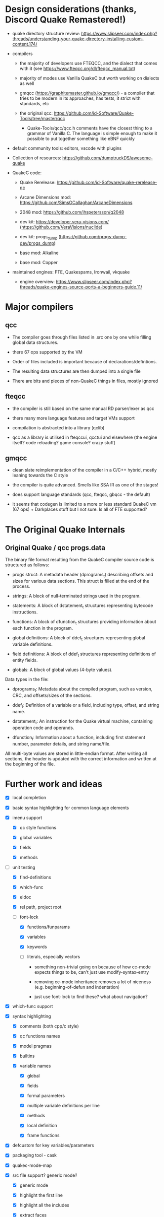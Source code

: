 
* Design considerations (thanks, Discord Quake Remastered!)

 - quake directory structure review: https://www.slipseer.com/index.php?threads/understanding-your-quake-directory-installing-custom-content.174/

 - compilers

   - the majority of developers use FTEQCC, and the dialect that comes with it (see
     https://www.fteqcc.org/dl/fteqcc_manual.txt)

   - majority of modes use Vanilla QuakeC but worth working on dialects as well

   - gmqcc (https://graphitemaster.github.io/gmqcc/) - a compiler that tries to be modern
     in its approaches, has tests, it strict with standards, etc

   - the original qcc: https://github.com/id-Software/Quake-Tools/tree/master/qcc

     - Quake-Tools/qcc/qcc.h comments have the closest thing to a grammar of Vanilla C.
       The language is simple enough to make it possible to put together something like
       eBNF quickly

 - default community tools: editors, vscode with plugins

 - Collection of resources: https://github.com/dumptruckDS/awesome-quake

 - QuakeC code:

   - Quake Rerelease: https://github.com/id-Software/quake-rerelease-qc

   - Arcane Dimensions mod: https://github.com/SimsOCallaghan/ArcaneDimensions

   - 2048 mod: https://github.com/jhspetersson/q2048

   - dev kit: https://developer.vera-visions.com/ (https://github.com/VeraVisions/nuclide)

   - dev kit: progs_dump (https://github.com/progs-dump-dev/progs_dump)

   - base mod: Alkaline

   - base mod: Copper

 - maintained engines: FTE, Quakespams, Ironwail, vkquake

   - engine overview: https://www.slipseer.com/index.php?threads/quake-engines-source-ports-a-beginners-guide.11/


* Major compilers

** qcc

- The compiler goes through files listed in .src one by one while filling global data
  structures.

- there 67 ops supported by the VM

- Order of files included is important because of declarations/defintions.

- The resulting data structures are then dumped into a single file

- There are bits and pieces of non-QuakeC things in files, mostly ignored

** fteqcc

- the compiler is still based on the same manual RD parser/lexer as qcc

- there many more language features and target VMs support

- compilation is abstracted into a library (qclib)

- qcc as a library is utilised in fteqccui, qcctui and elsewhere (the engine itself? code
  reloading? game console? crazy stuff)

** gmqcc

- clean slate reimplementation of the compiler in a C/C++ hybrid, mostly leaning towards
  the C style

- the compiler is quite advanced. Smells like SSA IR as one of the stages!

- does support language standards (qcc, fteqcc, gbqcc - the default)

- it seems that codegen is limited to a more or less standard QuakeC vm (67 ops) +
  Darkplaces stuff but I not sure. Is all of FTE supported?

* The Original Quake Internals

** Original Quake / qcc progs.data

The binary file format resulting from the QuakeC compiler source code is structured as
follows:

- progs struct: A metadata header (dprograms_t) describing offsets and sizes for various
  data sections. This struct is filled at the end of the process.

- strings: A block of null-terminated strings used in the program.

- statements: A block of dstatement_t structures representing bytecode instructions.

- functions: A block of dfunction_t structures providing information about each function in the program.

- global definitions: A block of ddef_t structures representing global variable definitions.

- field definitions: A block of ddef_t structures representing definitions of entity
  fields.

- globals: A block of global values (4-byte values).

Data types in the file:

- dprograms_t: Metadata about the compiled program, such as version, CRC, and offsets/sizes of the sections.

- ddef_t: Definition of a variable or a field, including type, offset, and string name.

- dstatement_t: An instruction for the Quake virtual machine, containing operation code and operands.

- dfunction_t: Information about a function, including first statement number, parameter details, and string name/file.

All multi-byte values are stored in little-endian format. After writing all sections, the
header is updated with the correct information and written at the beginning of the file.

* Further work and ideas

  - [X] local completion

  - [X] basic syntax highlighting for common language elements

  - [X] imenu support

    - [X] qc style functions

    - [X] global variables

    - [X] fields

    - [X] methods

  - [-] unit testing

    - [X] find-definitions

    - [X] which-func

    - [X] eldoc

    - [X] rel path, project root

    - [-] font-lock

      - [X] functions/funparams

      - [X] variables

      - [X] keywords

      - [ ] literals, especially vectors

        - something non-trivial going on because of how cc-mode expects things to be,
          can't just use modify-syntax-entry

        - removing cc-mode inheritance removes a lot of niceness (e.g. beginning-of-defun and
          indentation)

        - just use font-lock to find these? what about navigation?

  - [X] which-func support

  - [X] syntax highlighting

    - [X] comments (both cpp/c style)

    - [X] qc functions names

    - [X] model pragmas

    - [X] builtins

    - [X] variable names

      - [X] global

      - [X] fields

      - [X] formal parameters

      - [X] multiple variable definitions per line

      - [X] methods

      - [X] local definition

      - [X] frame functions

  - [X] defcustom for key variables/parameters

  - [X] packaging tool - cask

  - [X] quakec-mode-map

  - [X] src file support? generic mode?

    - [X] generic mode

    - [X] highlight the first line

    - [X] highlight all the includes

    - [X] extract faces

  - [-] xref

    - [X] local definitions

    - [ ] wider definition search (hybrid with grep-like or something?)

    - [ ] good example as well: js-mode (derived from espresso-mode i used to use),
      especially the way js-find-symbol works with all known symbols across all open
      buffers. It might be also worth doing something like a filter based on a project
      root.

    - [ ] https://github.com/js-emacs/xref-js2/blob/master/xref-js2.el - interesting
      hybrid ast/ag global symbol search

    - [ ] similar to js-mode js2-mode does symbol search in all open buffers

  - [-] compilation support for popular compilers

    - consult the rust-mode code for good approach to formatting

    - [X] FTEQCC

    - [X] gmqcc

    - [X] suggest a default compile command

    - [X] use the root finding function to always kick off compilation in the project root

      see the discussion: https://stackoverflow.com/questions/9037833/how-to-set-the-default-directory-of-compilation-in-emacs

    - [X] provide a specilised compilation function

    - [X] eval-after-load when injecting compilation-mode regexps

    - [ ] qcc

    - [ ] others?

  - [-] flymake

    - [X] FTEQCC

    - [X] GMQCC

    - [ ] qcc

  - [X] extract specialised faces to be used for highlighting

  - [-] Eldoc

    - [X] local definitions

    - [ ] global definition based on progs.src or something

  - [ ] see coffee-mode for how to provide customize interfaces, compilation commands,
    setup hideshow minor mode, etc

  - [-] put together a list of things necessary for a release on public repos, also the
    next one

    - [X] unified local definition cache (xref, eldoc, capf, imenu)

    - [X] both c-style and qc-style function definition styles

    - [ ] definition search in current project buffer + always inject definitions from
      defs.qc AND world.qc

      - defs.qc/world.qc should work for Eldoc

      - defs.qc/world.qc should work for xref

      - defs.qc/world.qc SHOULDN'T work for imenu (or maybe i can use a special function??)

      - defs.qc/world.qc should work for capf

    - [ ] go through, say, 5 top mod codebases to check compatibility, extract features
      necessary for proper work (client-side QC, extensions, etc)

      - AD, Dwell, Copper, Alkaline, progs_dump

  - [ ] broader dialect support

    - [ ] full fteqcc dialect

      - [ ] raw language

      - [ ] preprocessing?

    - [ ] full gmqcc dialect

      - [ ] language

      - [ ] preprocessing?

  - [ ] flycheck

  - [ ] hideshow

  - [ ] publish the package

  - [ ] enforce emacs lisp coding conventions

  - [ ] write a package release checklist

    - [ ] Elsa

    - [ ] checkdoc

    - [ ] package-lint

    - [ ] README update

    - [ ] emacs lisp conventions for variables and constants?

    - [ ] eval-when-compile for rx

  - [ ] global completion
